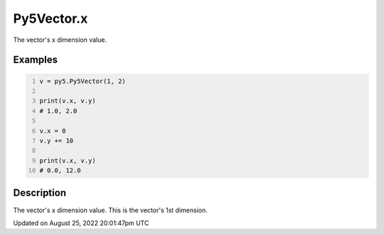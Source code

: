 Py5Vector.x
===========

The vector's x dimension value.

Examples
--------

.. raw:: html

    <div class="example-table">

.. raw:: html

    <div class="example-row"><div class="example-cell-image">

.. raw:: html

    </div><div class="example-cell-code">

.. code:: python
    :number-lines:

    v = py5.Py5Vector(1, 2)

    print(v.x, v.y)
    # 1.0, 2.0

    v.x = 0
    v.y += 10

    print(v.x, v.y)
    # 0.0, 12.0

.. raw:: html

    </div></div>

.. raw:: html

    </div>

Description
-----------

The vector's x dimension value. This is the vector's 1st dimension.

Updated on August 25, 2022 20:01:47pm UTC

